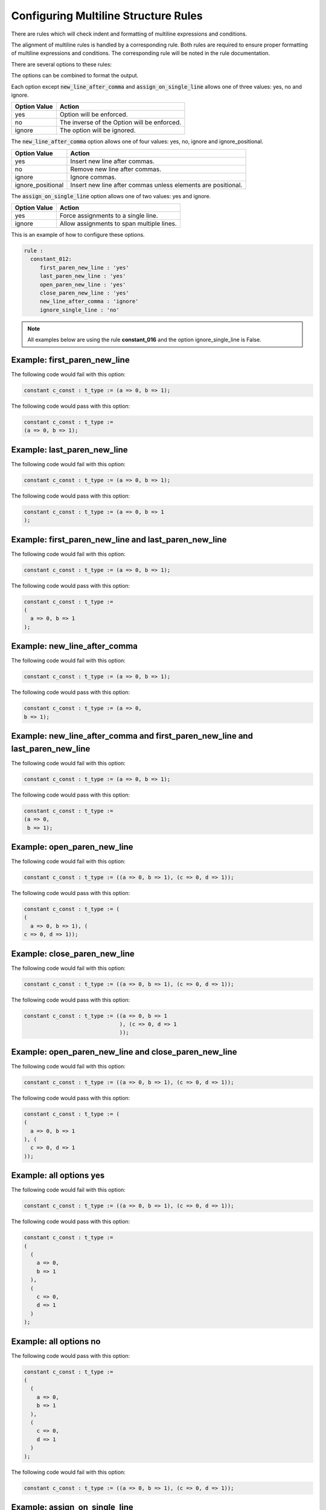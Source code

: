 
.. _configuring-multiline-structure-rules:

Configuring Multiline Structure Rules
--------------------------------------

There are rules which will check indent and formatting of multiline expressions and conditions.

The alignment of multiline rules is handled by a corresponding rule.
Both rules are required to ensure proper formatting of multiline expressions and conditions.
The corresponding rule will be noted in the rule documentation.

There are several options to these rules:

+-----------------------+---------+---------+---------------------------------------------------------+
| Method                |   Type  | Default | Description                                             |
+=======================+=========+=========+=========================================================+
| first_paren_new_line  | string  |   yes   | First opening parenthesis on its own line.             |
+-----------------------+---------+---------+---------------------------------------------------------+
| last_paren_new_line   | string  |   yes   | Last closing parenthesis on its own line.              |
+-----------------------+---------+---------+---------------------------------------------------------+
| open_paren_new_line   | string  |   yes   | Insert new line after open parenthesis.                 |
+-----------------------+---------+---------+---------------------------------------------------------+
| close_paren_new_line  | string  |   yes   | Insert new line before close parenthesis.               |
+-----------------------+---------+---------+---------------------------------------------------------+
| new_line_after_comma  | string  |   yes   | Insert new line after the commas.                       |
+-----------------------+---------+---------+---------------------------------------------------------+
| assign_on_single_line | string  |   yes   | Keep assignments on a single line.                      |
+-----------------------+---------+---------+---------------------------------------------------------+
| ignore_single_line    | string  |   yes   | Do not apply rules if expression/condition is contained |
|                       |         |         | on a single line.                                       |
+-----------------------+---------+---------+---------------------------------------------------------+
| move_last_comment     | string  | ignore  | If last_paren_new_line is 'yes', then move any trailing |
|                       |         |         | comments to the previous  line.                         |
+-----------------------+---------+---------+---------------------------------------------------------+

The options can be combined to format the output.

Each option except :code:`new_line_after_comma` and :code:`assign_on_single_line` allows one of three values:  yes, no and ignore.

+----------------------+---------------------------------------------------------+
| Option Value         | Action                                                  |
+======================+=========================================================+
| yes                  | Option will be enforced.                                |
+----------------------+---------------------------------------------------------+
| no                   | The inverse of the Option will be enforced.             |
+----------------------+---------------------------------------------------------+
| ignore               | The option will be ignored.                             |
+----------------------+---------------------------------------------------------+

The :code:`new_line_after_comma` option allows one of four values:  yes, no, ignore and ignore_positional.

+----------------------+--------------------------------------------------------------+
| Option Value         | Action                                                       |
+======================+==============================================================+
| yes                  | Insert new line after commas.                                |
+----------------------+--------------------------------------------------------------+
| no                   | Remove new line after commas.                                |
+----------------------+--------------------------------------------------------------+
| ignore               | Ignore commas.                                               |
+----------------------+--------------------------------------------------------------+
| ignore_positional    | Insert new line after commas unless elements are positional. |
+----------------------+--------------------------------------------------------------+

The :code:`assign_on_single_line` option allows one of two values:  yes and ignore.

+----------------------+--------------------------------------------------------------+
| Option Value         | Action                                                       |
+======================+==============================================================+
| yes                  | Force assignments to a single line.                          |
+----------------------+--------------------------------------------------------------+
| ignore               | Allow assignments to span multiple lines.                    |
+----------------------+--------------------------------------------------------------+

This is an example of how to configure these options.

.. code-block:: yaml

   rule :
     constant_012:
        first_paren_new_line : 'yes'
        last_paren_new_line : 'yes'
        open_paren_new_line : 'yes'
        close_paren_new_line : 'yes'
        new_line_after_comma : 'ignore'
        ignore_single_line : 'no'

.. NOTE:: All examples below are using the rule **constant_016** and the option ignore_single_line is False.

Example: first_paren_new_line
#############################

The following code would fail with this option:

.. code-Block:: vhdl

    constant c_const : t_type := (a => 0, b => 1);

The following code would pass with this option:

.. code-block:: vhdl

    constant c_const : t_type :=
    (a => 0, b => 1);

Example: last_paren_new_line
############################

The following code would fail with this option:

.. code-Block:: vhdl

    constant c_const : t_type := (a => 0, b => 1);

The following code would pass with this option:

.. code-block:: vhdl

    constant c_const : t_type := (a => 0, b => 1
    );

Example: first_paren_new_line and last_paren_new_line
#####################################################

The following code would fail with this option:

.. code-Block:: vhdl

    constant c_const : t_type := (a => 0, b => 1);

The following code would pass with this option:

.. code-block:: vhdl

    constant c_const : t_type :=
    (
      a => 0, b => 1
    );

Example: new_line_after_comma
#############################

The following code would fail with this option:

.. code-Block:: vhdl

    constant c_const : t_type := (a => 0, b => 1);

The following code would pass with this option:

.. code-block:: vhdl

    constant c_const : t_type := (a => 0,
    b => 1);

Example: new_line_after_comma and first_paren_new_line and last_paren_new_line 
##############################################################################

The following code would fail with this option:

.. code-Block:: vhdl

    constant c_const : t_type := (a => 0, b => 1);

The following code would pass with this option:

.. code-block:: vhdl

    constant c_const : t_type :=
    (a => 0,
     b => 1);

Example: open_paren_new_line
############################

The following code would fail with this option:

.. code-Block:: vhdl

    constant c_const : t_type := ((a => 0, b => 1), (c => 0, d => 1));

The following code would pass with this option:

.. code-block:: vhdl

    constant c_const : t_type := (
    (
      a => 0, b => 1), (
    c => 0, d => 1));

Example: close_paren_new_line
#############################

The following code would fail with this option:

.. code-Block:: vhdl

    constant c_const : t_type := ((a => 0, b => 1), (c => 0, d => 1));

The following code would pass with this option:

.. code-block:: vhdl

    constant c_const : t_type := ((a => 0, b => 1
                                  ), (c => 0, d => 1
                                  ));

Example: open_paren_new_line and close_paren_new_line
#####################################################

The following code would fail with this option:

.. code-Block:: vhdl

    constant c_const : t_type := ((a => 0, b => 1), (c => 0, d => 1));

The following code would pass with this option:

.. code-block:: vhdl

    constant c_const : t_type := (
    (
      a => 0, b => 1
    ), (
      c => 0, d => 1
    ));

Example: all options yes
########################

The following code would fail with this option:

.. code-Block:: vhdl

    constant c_const : t_type := ((a => 0, b => 1), (c => 0, d => 1));

The following code would pass with this option:

.. code-block:: vhdl

    constant c_const : t_type :=
    (
      (
        a => 0,
        b => 1
      ),
      (
        c => 0,
        d => 1
      )
    );

Example: all options no
#######################

The following code would pass with this option:

.. code-block:: vhdl

    constant c_const : t_type :=
    (
      (
        a => 0,
        b => 1
      ),
      (
        c => 0,
        d => 1
      )
    );

The following code would fail with this option:

.. code-Block:: vhdl

    constant c_const : t_type := ((a => 0, b => 1), (c => 0, d => 1));

Example: assign_on_single_line
##############################

The following code would pass with this option set to True:

.. code-block:: vhdl

    constant c_const : t_type :=
    (
      1 => func1(std_logic_vector(G_GEN), G_GEN2),
      2 => func1(std_logic_vector(G_GEN), G_GEN2)
    );

The following code would fail with this option set to True:

.. code-block:: vhdl

    constant c_const : t_type :=
    (
      1 => func1(std_logic_vector(G_GEN), G_GEN2),
      2 => func1(
                 std_logic_vector(G_GEN), G_GEN2)
    );

Example: last_paren_new_line and move_last_comment
##################################################

The following code would fail with this option:

.. code-Block:: vhdl

    constant c_const : t_type :=
    (
      a => 0,
      b => 1); -- Comment

The following code would pass with this option:

.. code-block:: vhdl

    constant c_const : t_type :=
    (
      a => 0,
      b => 1 -- Comment
    );

Rules Enforcing Multiline Structure Rules
#########################################

* `constant_016 <constant_rules.html#constant-016>`_
* `signal_016 <signal_rules.html#signal-016>`_
